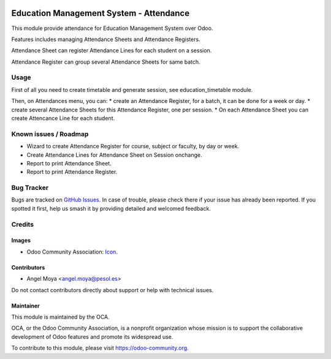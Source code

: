 .. image:: https://img.shields.io/badge/licence-AGPL--3-blue.svg
   :target: http://www.gnu.org/licenses/agpl
   :alt: License: AGPL-3

========================================
Education Management System - Attendance
========================================

This module provide attendance for Education Management System over Odoo.

Features includes managing Attendance Sheets and Attendance Registers.

Attendance Sheet can register Attendance Lines for each student on a session.

Attendance Register can group several Attendance Sheets for same batch.

Usage
=====

First of all you need to create timetable and generate session, see education_timetable module.

Then, on Attendances menu, you can:
* create an Attendance Register, for a batch, it can be done for a week or day.
* create several Attendance Sheets for this Attendance Register, one per session.
* On each Attendance Sheet you can create Attencance Line for each student.


.. image:: https://odoo-community.org/website/image/ir.attachment/5784_f2813bd/datas
   :alt: Try me on Runbot
   :target: https://runbot.odoo-community.org/runbot/217/10.0

Known issues / Roadmap
======================

* Wizard to create Attendance Register for course, subject or faculty, by day or week.
* Create Attendance Lines for Attendance Sheet on Session onchange.
* Report to print Attendance Sheet.
* Report to print Attendance Register.

Bug Tracker
===========

Bugs are tracked on `GitHub Issues
<https://github.com/OCA/vertical-education/issues>`_. In case of trouble, please
check there if your issue has already been reported. If you spotted it first,
help us smash it by providing detailed and welcomed feedback.

Credits
=======

Images
------

* Odoo Community Association: `Icon <https://github.com/OCA/maintainer-tools/blob/master/template/module/static/description/icon.svg>`_.

Contributors
------------

* Angel Moya <angel.moya@pesol.es>

Do not contact contributors directly about support or help with technical issues.

Maintainer
----------

.. image:: https://odoo-community.org/logo.png
   :alt: Odoo Community Association
   :target: https://odoo-community.org

This module is maintained by the OCA.

OCA, or the Odoo Community Association, is a nonprofit organization whose
mission is to support the collaborative development of Odoo features and
promote its widespread use.

To contribute to this module, please visit https://odoo-community.org.
